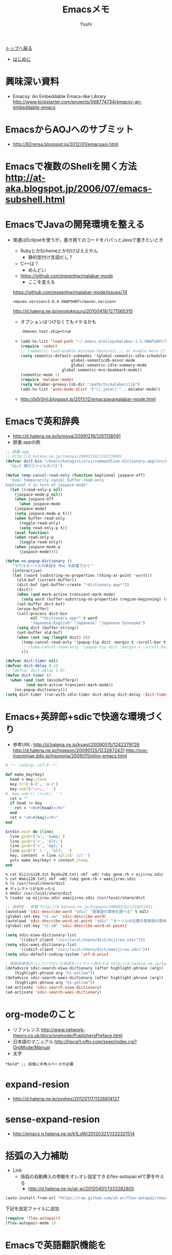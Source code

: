 #+AUTHOR: Yuuhi
#+TITLE: Emacsメモ
#+LANGUAGE: ja
#+HTML: <meta content='no-cache' http-equiv='Pragma' />
#+STYLE: <link rel="stylesheet" type="text/css" href="./bootstrap.min.css">
#+STYLE: <link rel="stylesheet" type="text/css" href="./org-mode.css">

#+begin_html
    <div class='navbar navbar-fixed-top'>
      <div class='navbar-inner'>
        <div class='container'>
          <a class='brand' href='./index.html'>トップへ戻る</a>
          <ul class='nav'>
            <li>
              <a href='#sec-1'>はじめに</a>
            </li>
          </ul>
        </div>
      </div>
    </div>
#+end_html

* 興味深い資料
- Emacsy: An Embeddable Emacs-like Library
  http://www.kickstarter.com/projects/568774734/emacsy-an-embeddable-emacs

* EmacsからAOJへのサブミット
- http://82rensa.blogspot.jp/2012/01/emacsaoj.html
* Emacsで複数のShellを開く方法 http://at-aka.blogspot.jp/2006/07/emacs-subshell.html
* EmacsでJavaの開発環境を整える
  - 普通はEclipseを使うが，書き捨てのコードをパパっとJavaで書きたいとき
    - RubyとかSchemeとか付けばええやん
      - 静的型付け言語だし？
	- C++は？
	  - めんどい
    - https://github.com/espenhw/malabar-mode
      - ここを変える
	https://github.com/espenhw/malabar-mode/issues/74
      #+begin_example
      <maven.version>3.0.4-SNAPSHOT</maven.version>
      #+end_example
      http://d.hatena.ne.jp/smotokezuru/20100418/1271565315
      - オプションはつけなくてもイケるかも
	#+begin_example
	-Dmaven.test.skip=true
	#+end_example
    - 
    #+begin_src lisp
      (add-to-list 'load-path "~/.emacs.d/elisp/malabar-1.5-SNAPSHOT/lisp/")
      (require 'cedet)
      ;; (semantic-load-enable-minimum-features) ;; or enable more if you wish
      (setq semantic-default-submodes '(global-semantic-idle-scheduler-mode
      				        global-semanticdb-minor-mode
      				        global-semantic-idle-summary-mode
				        global-semantic-mru-bookmark-mode))
      (semantic-mode 1)
      (require 'malabar-mode)
      (setq malabar-groovy-lib-dir "/path/to/malabar/lib")
      (add-to-list 'auto-mode-alist '("\\.java\\'" . malabar-mode))
    #+end_src

    - http://b0r0nji.blogspot.jp/2011/12/emacsjavamalabar-mode.html

* Emacsで英和辞典
- http://d.hatena.ne.jp/tomoya/20091218/1261138091
- 辞書.appの例
#+begin_src lisp
;; 辞書.app
;; http://d.hatena.ne.jp/tomoya/20091218/1261138091
(defvar dict-bin "/Users/katagiri/srcs/commandline-dictionary-app/src/dict"
  "dict 実行ファイルのパス")

(defun temp-cancel-read-only (function &optional jaspace-off)
  "eval temporarily cancel buffer-read-only
&optional t is turn of jaspace-mode"
  (let ((read-only-p nil)
	(jaspace-mode-p nil))
    (when jaspace-off
      (when jaspace-mode
	(jaspace-mode)
	(setq jaspace-mode-p t)))
    (when buffer-read-only
      (toggle-read-only)
      (setq read-only-p t))
    (eval function)
    (when read-only-p
      (toggle-read-only))
    (when jaspace-mode-p
      (jaspace-mode))))

(defun ns-popup-dictionary ()
   "マウスカーソルの単語を Mac の辞書でひく"
   (interactive)
   (let ((word (substring-no-properties (thing-at-point 'word)))
	 (old-buf (current-buffer))
	 (dict-buf (get-buffer-create "*dictionary.app*"))
	 (dict))
     (when (and mark-active transient-mark-mode)
       (setq word (buffer-substring-no-properties (region-beginning) (region-end))))
     (set-buffer dict-buf)
     (erase-buffer)
     (call-process dict-bin
		   nil "*dictionary.app*" t word
		   "Japanese-English" "Japanese" "Japanese Synonyms")
     (setq dict (buffer-string))
     (set-buffer old-buf)
     (when (not (eq (length dict) 0))
       (temp-cancel-read-only '(popup-tip dict :margin t :scroll-bar t) t)
       ;; (temp-cancel-read-only '(popup-tip dict :margin t :scroll-bar t))
       )))

(defvar dict-timer nil)
(defvar dict-delay 0.1)
;; (defvar dict-delay 5.0)
(defun dict-timer ()
  (when (and (not (minibufferp))
	     (and mark-active transient-mark-mode))
    (ns-popup-dictionary)))
(setq dict-timer (run-with-idle-timer dict-delay dict-delay 'dict-timer))
#+end_src

* Emacs+英辞郎+sdicで快適な環境づくり
- 参考URL: http://d.hatena.ne.jp/kyagi/20090515/1242379726 http://d.hatena.ne.jp/higepon/20090125/1232872431 http://nox-insomniae.ddo.jp/insomnia/2009/01/eijiro-emacs.html
#+begin_src ruby
# -*- coding: utf-8 -*-

def make_key(key)
  head = key.clone
  key.tr!('A-Z', 'a-z')
  key.sub!(/\s+/, ' ')
#  key.sub!(/ \+\d+/, '')
  ret = ""
  if head != key
    ret = "<H>#{head}</H>"
  end
  ret + "<K>#{key}</K>"
end

$stdin.each do |line|
  line.gsub!('&', '&amp;')
  line.gsub!('<', '&lt;')
  line.gsub!('>', '&gt;')
  line.gsub!(' \ ', '&lf;  ')
  key, content  = line.split(' /// ')
  puts make_key(key) + content.chomp
end
#+end_src

#+begin_example
% cat Eijiro128.txt Ryaku28.txt| nkf -w8| ruby gene.rb > eijirou.sdic
% cat Waei128.txt| nkf -w8| ruby gene.rb > waeijirou.sdic
% ls /usr/local/share/dict
# ディレクトリがなかったら
% mkdir /usr/local/share/dict
% (sudo) cp eijirou.sdic waeijirou.sdic /usr/local/share/dict
#+end_example

#+begin_src lisp
;; 英辞郎 - 辞書 http://d.hatena.ne.jp/higepon/20090125/1232872431
(autoload 'sdic-describe-word "sdic" "英単語の意味を調べる" t nil)
(global-set-key "\C-cw" 'sdic-describe-word)
(autoload 'sdic-describe-word-at-point "sdic" "カーソルの位置の英単語の意味を調べる" t nil)
(global-set-key "\C-cW" 'sdic-describe-word-at-point)

(setq sdic-eiwa-dictionary-list
      '((sdicf-client "/usr/local/share/dict/eijirou.sdic")))
(setq sdic-waei-dictionary-list
      '((sdicf-client "/usr/local/share/dict/waeijirou.sdic")))
(setq sdic-default-coding-system 'utf-8-unix)

; 検索結果表示バッファで引いた単語をハイライト表示する http://d.hatena.ne.jp/kyagi/20090515/1242379726
(defadvice sdic-search-eiwa-dictionary (after highlight-phrase (arg))
    (highlight-phrase arg "hi-yellow"))
(defadvice sdic-search-waei-dictionary (after highlight-phrase (arg))
    (highlight-phrase arg "hi-yellow"))
(ad-activate 'sdic-search-eiwa-dictionary)
(ad-activate 'sdic-search-waei-dictionary)
#+end_src

#+begin_html
<img src="./pics/emacs-dict.png" alt="辞書" />
#+end_html

* org-modeのこと
- リファレンス http://www.network-theory.co.uk/docs/orgmode/PublishersPreface.html
- 日本語のマニュアル http://hpcgi1.nifty.com/spen/index.cgi?OrgMode/Manual
- 太字
#+begin_example
 *bold* ;; 前後に半角スペースが必要
#+end_example
* expand-resion
- http://d.hatena.ne.jp/syohex/20120117/1326814127
* sense-expand-resion
- http://emacs.g.hatena.ne.jp/k1LoW/20120321/1332321514
  
* 括弧の入力補助
- Link
  - 括弧の自動挿入の挙動をオレオレ設定できるflex-autopair.elで夢を叶える
    - http://d.hatena.ne.jp/uk-ar/20120401/1333282805
#+begin_src lisp
(auto-install-from-url "https://raw.github.com/uk-ar/flex-autopair/master/flex-autopair.el")
#+end_src
下記を設定ファイルに追加
#+begin_src lisp
(require 'flex-autopair)
(flex-autopair-mode 1)
#+end_src

* Emacsで英語翻訳機能を
http://d.hatena.ne.jp/khiker/20070503/emacs_text_translator

#+begin_src lisp
(auto-install-from-emacswiki "text-translator-vars.el")
(auto-install-from-emacswiki "text-translator-load.el")
(auto-install-from-emacswiki "text-translator.el")
#+end_src

#+begin_src lisp
(require 'text-translator)

(global-set-key "\C-x\M-t" 'text-translator)
(global-set-key "\C-x\M-T" 'text-translator-translate-last-string)

;; プリフィックスキーを変更する場合.
;; (setq text-translator-prefix-key "\M-n")

;; 自動選択に使用する関数を設定
(setq text-translator-auto-selection-func
      'text-translator-translate-by-auto-selection-enja)
;; グローバルキーを設定
(global-set-key "\C-xt" 'text-translator-translate-by-auto-selection)
#+end_src

* twittering-mode導入
https://github.com/hayamiz/twittering-mode/
* C++の補完
-  http://www.nomtats.com/2010/11/auto-completeelemacs.html

* チップス
「C-h f 関数名」で関数名で指定した関数の詳細を表示．
** 別フレームを作る
make-frameという関数(delete-frameもある)

** フレーム間の移動
http://2kr.blog87.fc2.com/blog-entry-437.html
#+begin_example
●ウィンドウ操作
C-x 2 ウィンドウを上下２分割
C-x 3 ウィンドウを左右２分割
C-x 0(ゼロ) 現在キャレットがいるウィンドウを閉じる
C-x o(オー) ウィンドウ間移動


●フレーム操作
C-x 5 2 新規フレームを開く
C-x 5 0（ゼロ） フレームを閉じる
C-x 5 o(オー) フレーム間移動
#+end_example

* 対話Shellの使い方
http://flex.ee.uec.ac.jp/texi/emacs-jp/emacs-jp_202.html

* Links
Emacs Lisp の文字列操作まとめ
http://emacs.g.hatena.ne.jp/kiwanami/20110809/1312877192
** よく使う操作
http://2kr.blog87.fc2.com/blog-entry-437.html

* w3m-emacsの導入
http://d.hatena.ne.jp/suttanipaata/20100913/1284327126
** 動かない．．．
http://blog.bitemyapp.com/2011/11/23/w3m-emacs-ubuntu.html
http://am3-18-11.blogspot.jp/2012/06/emacs23emacs-w3m.html

** 導入方法
以下のURLの安定版をダウンロードする
http://emacs-w3m.namazu.org/index-ja.html#download

#+begin_example
% wget http://emacs-w3m.namazu.org/emacs-w3m-1.4.4.tar.gz
#+end_example

そのままではemacs23に対応していないため，以下の操作を行い最新版をダウンロード
#+begin_example
% cvs -d :pserver:anonymous@cvs.namazu.org:/storage/cvsroot login
CVS password:
# パスワードは設定されていません．単に Enter/Return キーを押して下さい．
% cvs -d :pserver:anonymous@cvs.namazu.org:/storage/cvsroot co emacs-w3m-csv
#+end_example

安定版のtarを解凍し，最新版のディレクトリをその中に上書き
#+begin_example
% tar xvzf emacs-w3m-1.4.4.tar.gz
% cp -r emacs-w3m-csv/* emacs-w3m-1.4.4
#+end_example

#+begin_example
% mv emacs-w3m-1.4.4 emacs-w3m
% cd emacs-w3m
% ./configure --prefix=なんとか
% make
#+end_example

そして，emacs-w3mのディレクトリにパスを通せばおｋ

